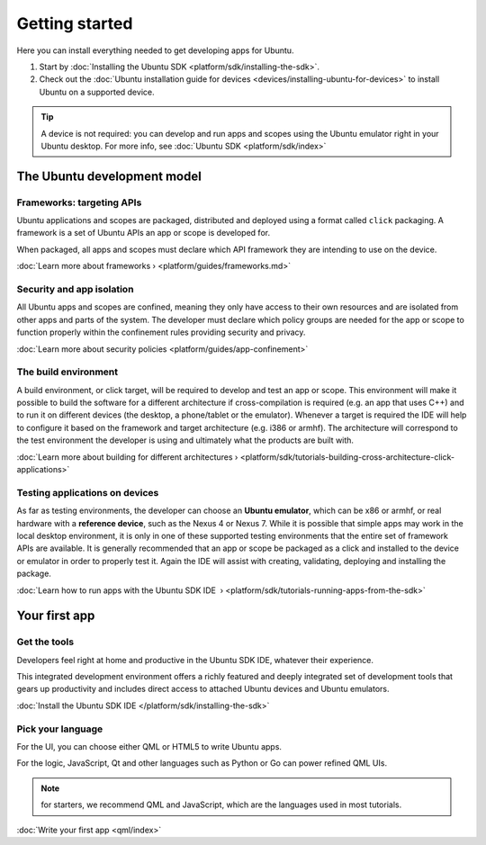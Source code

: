 Getting started
===============

Here you can install everything needed to get developing apps for Ubuntu.

1. Start by :doc:`Installing the Ubuntu
   SDK <platform/sdk/installing-the-sdk>`.
2. Check out the :doc:`Ubuntu installation guide for
   devices <devices/installing-ubuntu-for-devices>` to install
   Ubuntu on a supported device.

.. Tip::
    A device is not required: you can develop and run apps and scopes using the Ubuntu emulator right in your Ubuntu desktop. For more info, see :doc:`Ubuntu SDK <platform/sdk/index>`

The Ubuntu development model
----------------------------

Frameworks: targeting APIs
~~~~~~~~~~~~~~~~~~~~~~~~~~

Ubuntu applications and scopes are packaged, distributed and deployed using a format called ``click`` packaging. A framework is a set of Ubuntu APIs an app or scope is developed for.

When packaged, all apps and scopes must declare which API framework they are intending to use on the device.

:doc:`Learn more about frameworks › <platform/guides/frameworks.md>`

Security and app isolation
~~~~~~~~~~~~~~~~~~~~~~~~~~

All Ubuntu apps and scopes are confined, meaning they only have access to their own resources and are isolated from other apps and parts of the system. The developer must declare which policy groups are needed for the app or scope to function properly within the confinement rules providing security and privacy.

:doc:`Learn more about security
policies <platform/guides/app-confinement>`

The build environment
~~~~~~~~~~~~~~~~~~~~~

A build environment, or click target, will be required to develop and test an app or scope. This environment will make it possible to build the software for a different architecture if cross-compilation is required (e.g. an app that uses C++) and to run it on different devices (the desktop, a phone/tablet or the emulator). Whenever a target is required the IDE will help to configure it based on the framework and target architecture (e.g. i386 or armhf). The architecture will correspond to the test environment the developer is using and ultimately what the products are built with.

:doc:`Learn more about building for different
architectures › <platform/sdk/tutorials-building-cross-architecture-click-applications>`

Testing applications on devices
~~~~~~~~~~~~~~~~~~~~~~~~~~~~~~~

As far as testing environments, the developer can choose an **Ubuntu emulator**, which can be x86 or armhf, or real hardware with a **reference device**, such as the Nexus 4 or Nexus 7. While it is possible that simple apps may work in the local desktop environment, it is only in one of these supported testing environments that the entire set of framework APIs are available. It is generally recommended that an app or scope be packaged as a click and installed to the device or emulator in order to properly test it. Again the IDE will assist with creating, validating, deploying and installing the package.

:doc:`Learn how to run apps with the Ubuntu SDK
IDE  › <platform/sdk/tutorials-running-apps-from-the-sdk>`

Your first app
--------------

Get the tools
~~~~~~~~~~~~~

Developers feel right at home and productive in the Ubuntu SDK IDE, whatever their experience.

This integrated development environment offers a richly featured and deeply integrated set of development tools that gears up productivity and includes direct access to attached Ubuntu devices and Ubuntu emulators.

:doc:`Install the Ubuntu SDK IDE </platform/sdk/installing-the-sdk>`

Pick your language
~~~~~~~~~~~~~~~~~~

For the UI, you can choose either QML or HTML5 to write Ubuntu apps.

For the logic, JavaScript, Qt and other languages such as Python or Go can power refined QML UIs.

.. Note::
    for starters, we recommend QML and JavaScript, which are the languages used in most tutorials.

:doc:`Write your first app <qml/index>`
